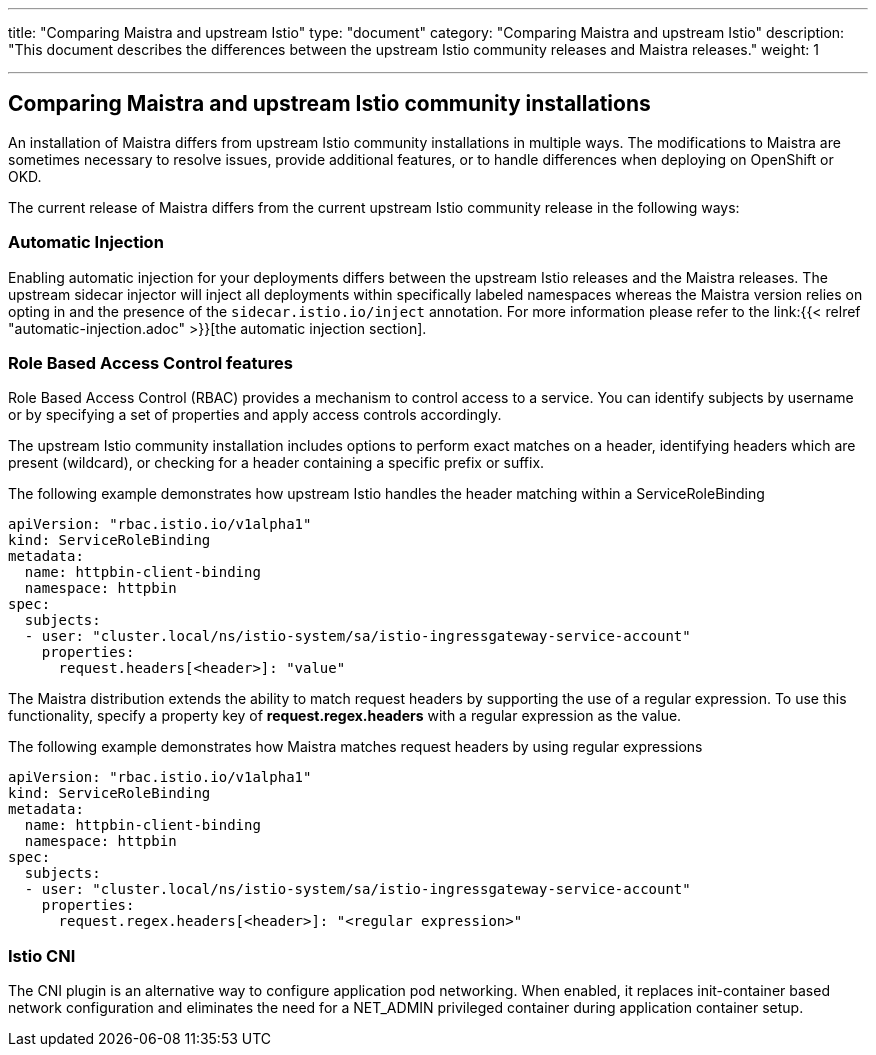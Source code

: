 ---
title: "Comparing Maistra and upstream Istio"
type: "document"
category: "Comparing Maistra and upstream Istio"
description: "This document describes the differences between the upstream Istio community releases and Maistra releases."
weight: 1

---
== Comparing Maistra and upstream Istio community installations
:toc:

An installation of Maistra differs from upstream Istio community installations in multiple ways. The modifications to Maistra are sometimes necessary to resolve issues, provide additional features, or to handle differences when deploying on OpenShift or OKD.

The current release of Maistra differs from the current upstream Istio community release in the following ways:

=== Automatic Injection

Enabling automatic injection for your deployments differs between the upstream Istio releases and the Maistra releases.  The upstream sidecar injector will inject all deployments within specifically labeled namespaces whereas the Maistra version relies on opting in and the presence of the `sidecar.istio.io/inject` annotation.  For more information please refer to the link:{{< relref "automatic-injection.adoc" >}}[the automatic injection section].

=== Role Based Access Control features

Role Based Access Control (RBAC) provides a mechanism to control access to a service. You can identify subjects by username or by specifying a set of properties and apply access controls accordingly.

The upstream Istio community installation includes options to perform exact matches on a header, identifying headers which are present (wildcard), or checking for a header containing a specific prefix or suffix.

The following example demonstrates how upstream Istio handles the header matching within a ServiceRoleBinding
[source,yaml]
----
apiVersion: "rbac.istio.io/v1alpha1"
kind: ServiceRoleBinding
metadata:
  name: httpbin-client-binding
  namespace: httpbin
spec:
  subjects:
  - user: "cluster.local/ns/istio-system/sa/istio-ingressgateway-service-account"
    properties:
      request.headers[<header>]: "value"
----

The Maistra distribution extends the ability to match request headers by supporting the use of a regular expression. To use this functionality, specify a property key of *request.regex.headers* with a regular expression as the value.

The following example demonstrates how Maistra matches request headers by using regular expressions
[source,yaml]
----
apiVersion: "rbac.istio.io/v1alpha1"
kind: ServiceRoleBinding
metadata:
  name: httpbin-client-binding
  namespace: httpbin
spec:
  subjects:
  - user: "cluster.local/ns/istio-system/sa/istio-ingressgateway-service-account"
    properties:
      request.regex.headers[<header>]: "<regular expression>"
----

=== Istio CNI

The CNI plugin is an alternative way to configure application pod networking. When enabled, it replaces init-container based network configuration and eliminates the need for a NET_ADMIN privileged container during application container setup.
